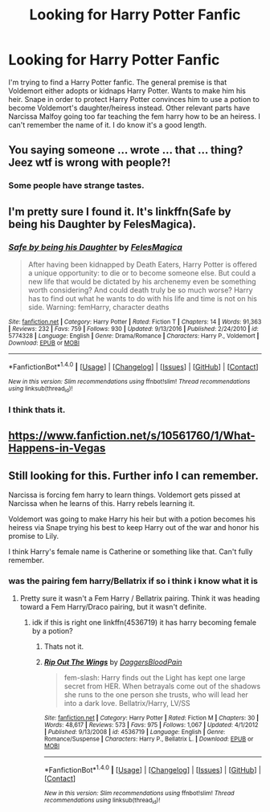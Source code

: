 #+TITLE: Looking for Harry Potter Fanfic

* Looking for Harry Potter Fanfic
:PROPERTIES:
:Author: Kamyu1234
:Score: 7
:DateUnix: 1489993135.0
:DateShort: 2017-Mar-20
:FlairText: Fem Harry Fic Search
:END:
I'm trying to find a Harry Potter fanfic. The general premise is that Voldemort either adopts or kidnaps Harry Potter. Wants to make him his heir. Snape in order to protect Harry Potter convinces him to use a potion to become Voldemort's daughter/heiress instead. Other relevant parts have Narcissa Malfoy going too far teaching the fem harry how to be an heiress. I can't remember the name of it. I do know it's a good length.


** You saying someone ... wrote ... that ... thing? Jeez wtf is wrong with people?!
:PROPERTIES:
:Author: albeva
:Score: 7
:DateUnix: 1490015725.0
:DateShort: 2017-Mar-20
:END:

*** Some people have strange tastes.
:PROPERTIES:
:Author: Sciny
:Score: 7
:DateUnix: 1490016324.0
:DateShort: 2017-Mar-20
:END:


** I'm pretty sure I found it. It's linkffn(Safe by being his Daughter by FelesMagica).
:PROPERTIES:
:Author: SnowingSilently
:Score: 2
:DateUnix: 1490106674.0
:DateShort: 2017-Mar-21
:END:

*** [[http://www.fanfiction.net/s/5774328/1/][*/Safe by being his Daughter/*]] by [[https://www.fanfiction.net/u/1964680/FelesMagica][/FelesMagica/]]

#+begin_quote
  After having been kidnapped by Death Eaters, Harry Potter is offered a unique opportunity: to die or to become someone else. But could a new life that would be dictated by his archenemy even be something worth considering? And could death truly be so much worse? Harry has to find out what he wants to do with his life and time is not on his side. Warning: femHarry, character deaths
#+end_quote

^{/Site/: [[http://www.fanfiction.net/][fanfiction.net]] *|* /Category/: Harry Potter *|* /Rated/: Fiction T *|* /Chapters/: 14 *|* /Words/: 91,363 *|* /Reviews/: 232 *|* /Favs/: 759 *|* /Follows/: 930 *|* /Updated/: 9/13/2016 *|* /Published/: 2/24/2010 *|* /id/: 5774328 *|* /Language/: English *|* /Genre/: Drama/Romance *|* /Characters/: Harry P., Voldemort *|* /Download/: [[http://www.ff2ebook.com/old/ffn-bot/index.php?id=5774328&source=ff&filetype=epub][EPUB]] or [[http://www.ff2ebook.com/old/ffn-bot/index.php?id=5774328&source=ff&filetype=mobi][MOBI]]}

--------------

*FanfictionBot*^{1.4.0} *|* [[[https://github.com/tusing/reddit-ffn-bot/wiki/Usage][Usage]]] | [[[https://github.com/tusing/reddit-ffn-bot/wiki/Changelog][Changelog]]] | [[[https://github.com/tusing/reddit-ffn-bot/issues/][Issues]]] | [[[https://github.com/tusing/reddit-ffn-bot/][GitHub]]] | [[[https://www.reddit.com/message/compose?to=tusing][Contact]]]

^{/New in this version: Slim recommendations using/ ffnbot!slim! /Thread recommendations using/ linksub(thread_id)!}
:PROPERTIES:
:Author: FanfictionBot
:Score: 2
:DateUnix: 1490106694.0
:DateShort: 2017-Mar-21
:END:


*** I think thats it.
:PROPERTIES:
:Author: Kamyu1234
:Score: 1
:DateUnix: 1490106877.0
:DateShort: 2017-Mar-21
:END:


** [[https://www.fanfiction.net/s/10561760/1/What-Happens-in-Vegas]]
:PROPERTIES:
:Author: Ivan16a
:Score: 1
:DateUnix: 1492536448.0
:DateShort: 2017-Apr-18
:END:


** Still looking for this. Further info I can remember.

Narcissa is forcing fem harry to learn things. Voldemort gets pissed at Narcissa when he learns of this. Harry rebels learning it.

Voldemort was going to make Harry his heir but with a potion becomes his heiress via Snape trying his best to keep Harry out of the war and honor his promise to Lily.

I think Harry's female name is Catherine or something like that. Can't fully remember.
:PROPERTIES:
:Author: Kamyu1234
:Score: 0
:DateUnix: 1490065483.0
:DateShort: 2017-Mar-21
:END:

*** was the pairing fem harry/Bellatrix if so i think i know what it is
:PROPERTIES:
:Score: 1
:DateUnix: 1490072327.0
:DateShort: 2017-Mar-21
:END:

**** Pretty sure it wasn't a Fem Harry / Bellatrix pairing. Think it was heading toward a Fem Harry/Draco pairing, but it wasn't definite.
:PROPERTIES:
:Author: Kamyu1234
:Score: 0
:DateUnix: 1490077925.0
:DateShort: 2017-Mar-21
:END:

***** idk if this is right one linkffn(4536719) it has harry becoming female by a potion?
:PROPERTIES:
:Score: 1
:DateUnix: 1490081868.0
:DateShort: 2017-Mar-21
:END:

****** Thats not it.
:PROPERTIES:
:Author: Kamyu1234
:Score: 1
:DateUnix: 1490090857.0
:DateShort: 2017-Mar-21
:END:


****** [[http://www.fanfiction.net/s/4536719/1/][*/Rip Out The Wings/*]] by [[https://www.fanfiction.net/u/988782/DaggersBloodPain][/DaggersBloodPain/]]

#+begin_quote
  fem-slash: Harry finds out the Light has kept one large secret from HER. When betrayals come out of the shadows she runs to the one person she trusts, who will lead her into a dark love. Bellatrix/Harry, LV/SS
#+end_quote

^{/Site/: [[http://www.fanfiction.net/][fanfiction.net]] *|* /Category/: Harry Potter *|* /Rated/: Fiction M *|* /Chapters/: 30 *|* /Words/: 48,617 *|* /Reviews/: 573 *|* /Favs/: 975 *|* /Follows/: 1,067 *|* /Updated/: 4/1/2012 *|* /Published/: 9/13/2008 *|* /id/: 4536719 *|* /Language/: English *|* /Genre/: Romance/Suspense *|* /Characters/: Harry P., Bellatrix L. *|* /Download/: [[http://www.ff2ebook.com/old/ffn-bot/index.php?id=4536719&source=ff&filetype=epub][EPUB]] or [[http://www.ff2ebook.com/old/ffn-bot/index.php?id=4536719&source=ff&filetype=mobi][MOBI]]}

--------------

*FanfictionBot*^{1.4.0} *|* [[[https://github.com/tusing/reddit-ffn-bot/wiki/Usage][Usage]]] | [[[https://github.com/tusing/reddit-ffn-bot/wiki/Changelog][Changelog]]] | [[[https://github.com/tusing/reddit-ffn-bot/issues/][Issues]]] | [[[https://github.com/tusing/reddit-ffn-bot/][GitHub]]] | [[[https://www.reddit.com/message/compose?to=tusing][Contact]]]

^{/New in this version: Slim recommendations using/ ffnbot!slim! /Thread recommendations using/ linksub(thread_id)!}
:PROPERTIES:
:Author: FanfictionBot
:Score: 1
:DateUnix: 1490081922.0
:DateShort: 2017-Mar-21
:END:
